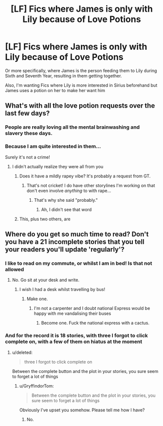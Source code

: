 #+TITLE: [LF] Fics where James is only with Lily because of Love Potions

* [LF] Fics where James is only with Lily because of Love Potions
:PROPERTIES:
:Author: GryffindorTom
:Score: 0
:DateUnix: 1485281513.0
:DateShort: 2017-Jan-24
:FlairText: Request
:END:
Or more specifically, where James is the person feeding them to Lily during Sixth and Seventh Year, resulting in them getting together.

Also, I'm wanting Fics where Lily is more interested in Sirius beforehand but James uses a potion on her to make her want him


** What's with all the love potion requests over the last few days?
:PROPERTIES:
:Author: Hpfm2
:Score: 8
:DateUnix: 1485286248.0
:DateShort: 2017-Jan-24
:END:

*** People are really loving all the mental brainwashing and slavery these days.
:PROPERTIES:
:Score: 8
:DateUnix: 1485286652.0
:DateShort: 2017-Jan-24
:END:


*** Because I am quite interested in them...

Surely it's not a crime!
:PROPERTIES:
:Author: GryffindorTom
:Score: 0
:DateUnix: 1485286599.0
:DateShort: 2017-Jan-24
:END:

**** I didn't actually realize they were all from you
:PROPERTIES:
:Author: Hpfm2
:Score: 8
:DateUnix: 1485286717.0
:DateShort: 2017-Jan-24
:END:

***** Does it have a mildly rapey vibe? It's probably a request from GT.
:PROPERTIES:
:Author: FloreatCastellum
:Score: 14
:DateUnix: 1485291948.0
:DateShort: 2017-Jan-25
:END:

****** That's not cricket! I do have other storylines I'm working on that don't even involve /anything/ to with rape...
:PROPERTIES:
:Author: GryffindorTom
:Score: -2
:DateUnix: 1485292788.0
:DateShort: 2017-Jan-25
:END:

******* That's why she said "probably."
:PROPERTIES:
:Author: yarglethatblargle
:Score: 5
:DateUnix: 1485295986.0
:DateShort: 2017-Jan-25
:END:

******** Ah, I didn't see that word
:PROPERTIES:
:Author: GryffindorTom
:Score: 0
:DateUnix: 1485296590.0
:DateShort: 2017-Jan-25
:END:


***** This, plus two others, are
:PROPERTIES:
:Author: GryffindorTom
:Score: 1
:DateUnix: 1485286744.0
:DateShort: 2017-Jan-24
:END:


** Where do you get so much time to read? Don't you have a 21 incomplete stories that you tell your readers you'll update 'regularly'?
:PROPERTIES:
:Score: 5
:DateUnix: 1485285710.0
:DateShort: 2017-Jan-24
:END:

*** I like to read on my commute, or whilst I am in bed! Is that not allowed
:PROPERTIES:
:Author: GryffindorTom
:Score: 1
:DateUnix: 1485286529.0
:DateShort: 2017-Jan-24
:END:

**** No. Go sit at your desk and write.
:PROPERTIES:
:Score: 5
:DateUnix: 1485286614.0
:DateShort: 2017-Jan-24
:END:

***** I wish I had a desk whilst travelling by bus!
:PROPERTIES:
:Author: GryffindorTom
:Score: 2
:DateUnix: 1485286659.0
:DateShort: 2017-Jan-24
:END:

****** Make one.
:PROPERTIES:
:Score: 1
:DateUnix: 1485286680.0
:DateShort: 2017-Jan-24
:END:

******* I'm not a carpenter and I doubt national Express would be happy with me vandalising their buses
:PROPERTIES:
:Author: GryffindorTom
:Score: 4
:DateUnix: 1485286718.0
:DateShort: 2017-Jan-24
:END:

******** Become one. Fuck the national express with a cactus.
:PROPERTIES:
:Score: 5
:DateUnix: 1485286965.0
:DateShort: 2017-Jan-24
:END:


*** And for the record it is 18 stories, with three I forgot to click complete on, with a few of them on hiatus at the moment
:PROPERTIES:
:Author: GryffindorTom
:Score: 0
:DateUnix: 1485287523.0
:DateShort: 2017-Jan-24
:END:

**** u/deleted:
#+begin_quote
  three I forgot to click complete on
#+end_quote

Between the complete button and the plot in your stories, you sure seem to forget a lot of things
:PROPERTIES:
:Score: 1
:DateUnix: 1485304218.0
:DateShort: 2017-Jan-25
:END:

***** u/GryffindorTom:
#+begin_quote
  Between the complete button and the plot in your stories, you sure seem to forget a lot of things
#+end_quote

Obviously I've upset you somehow. Please tell me how I have?
:PROPERTIES:
:Author: GryffindorTom
:Score: 2
:DateUnix: 1485306603.0
:DateShort: 2017-Jan-25
:END:

****** No.
:PROPERTIES:
:Score: -1
:DateUnix: 1485307244.0
:DateShort: 2017-Jan-25
:END:
